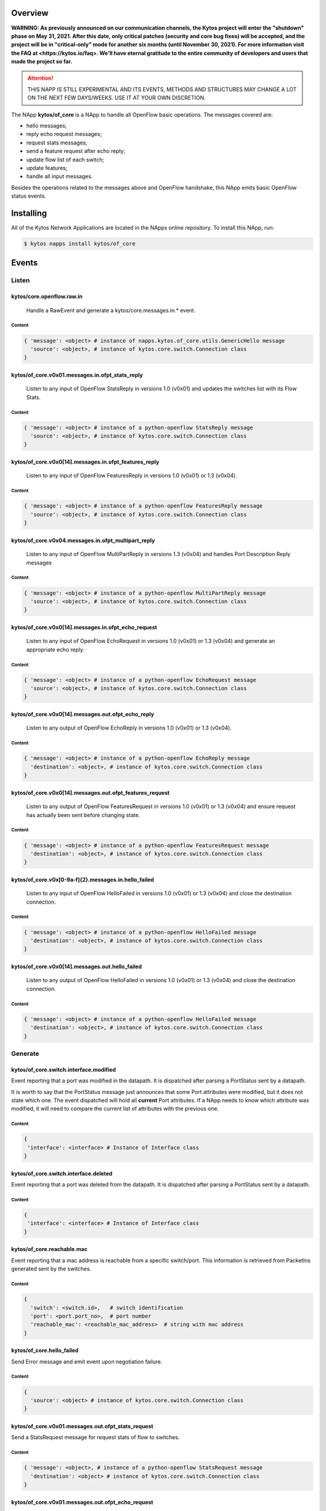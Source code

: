 ########
Overview
########

**WARNING: As previously announced on our communication channels, the Kytos
project will enter the "shutdown" phase on May 31, 2021. After this date,
only critical patches (security and core bug fixes) will be accepted, and the
project will be in "critical-only" mode for another six months (until November
30, 2021). For more information visit the FAQ at <https://kytos.io/faq>. We'll
have eternal gratitude to the entire community of developers and users that made
the project so far.**

|License| |Build| |Coverage| |Quality|

.. attention::

    THIS NAPP IS STILL EXPERIMENTAL AND ITS EVENTS, METHODS AND STRUCTURES MAY
    CHANGE A LOT ON THE NEXT FEW DAYS/WEEKS. USE IT AT YOUR OWN DISCRETION.

The NApp **kytos/of_core** is a NApp to handle all OpenFlow basic
operations. The messages covered are:

-  hello messages;
-  reply echo request messages;
-  request stats messages;
-  send a feature request after echo reply;
-  update flow list of each switch;
-  update features;
-  handle all input messages.

Besides the operations related to the messages above and OpenFlow handshake,
this NApp emits basic OpenFlow status events.

##########
Installing
##########

All of the Kytos Network Applications are located in the NApps online
repository. To install this NApp, run:

.. code:: shell

   $ kytos napps install kytos/of_core

######
Events
######

******
Listen
******

kytos/core.openflow.raw.in
==========================
  Handle a RawEvent and generate a kytos/core.messages.in.* event.

Content
-------

.. code-block:: python3

    { 'message': <object> # instance of napps.kytos.of_core.utils.GenericHello message
      'source': <object>, # instance of kytos.core.switch.Connection class
    }

kytos/of_core.v0x01.messages.in.ofpt_stats_reply
================================================
  Listen to any input of OpenFlow StatsReply in versions 1.0 (v0x01) and
  updates the switches list with its Flow Stats.

Content
-------

.. code-block:: python3

    { 'message': <object> # instance of a python-openflow StatsReply message
      'source': <object>, # instance of kytos.core.switch.Connection class
    }


kytos/of_core.v0x0[14].messages.in.ofpt_features_reply
======================================================
  Listen to any input of OpenFlow FeaturesReply in versions 1.0 (v0x01) or 1.3
  (v0x04).

Content
-------

.. code-block:: python3

    { 'message': <object> # instance of a python-openflow FeaturesReply message
      'source': <object>, # instance of kytos.core.switch.Connection class
    }

kytos/of_core.v0x04.messages.in.ofpt_multipart_reply
====================================================
  Listen to any input of OpenFlow MultiPartReply in versions 1.3 (v0x04) and
  handles Port Description Reply messages

Content
-------

.. code-block:: python3

    { 'message': <object> # instance of a python-openflow MultiPartReply message
      'source': <object>, # instance of kytos.core.switch.Connection class
    }

kytos/of_core.v0x0[14].messages.in.ofpt_echo_request
====================================================
  Listen to any input of OpenFlow EchoRequest in versions 1.0 (v0x01) or
  1.3 (v0x04) and generate an appropriate echo reply.

Content
-------

.. code-block:: python3

    { 'message': <object> # instance of a python-openflow EchoRequest message
      'source': <object>, # instance of kytos.core.switch.Connection class
    }


kytos/of_core.v0x0[14].messages.out.ofpt_echo_reply
===================================================
  Listen to any output of OpenFlow EchoReply in versions 1.0 (v0x01) or
  1.3 (v0x04).

Content
-------

.. code-block:: python3

    { 'message': <object> # instance of a python-openflow EchoReply message
      'destination': <object>, # instance of kytos.core.switch.Connection class
    }

kytos/of_core.v0x0[14].messages.out.ofpt_features_request
=========================================================
  Listen to any output of OpenFlow FeaturesRequest in versions 1.0 (v0x01) or
  1.3 (v0x04) and ensure request has actually been sent before changing state.

Content
-------

.. code-block:: python3

    { 'message': <object> # instance of a python-openflow FeaturesRequest message
      'destination': <object>, # instance of kytos.core.switch.Connection class
    }

kytos/of_core.v0x[0-9a-f]{2}.messages.in.hello_failed
=====================================================
  Listen to any input of OpenFlow HelloFailed in versions 1.0 (v0x01) or
  1.3 (v0x04) and close the destination connection.

Content
-------

.. code-block:: python3

    { 'message': <object> # instance of a python-openflow HelloFailed message
      'destination': <object>, # instance of kytos.core.switch.Connection class
    }

kytos/of_core.v0x0[14].messages.out.hello_failed
================================================
  Listen to any output of OpenFlow HelloFailed in versions 1.0 (v0x01) or
  1.3 (v0x04) and close the destination connection.

Content
-------

.. code-block:: python3

    { 'message': <object> # instance of a python-openflow HelloFailed message
      'destination': <object>, # instance of kytos.core.switch.Connection class
    }

********
Generate
********

kytos/of_core.switch.interface.modified
=======================================
Event reporting that a port was modified in the datapath.
It is dispatched after parsing a PortStatus sent by a datapath.

It is worth to say that the PortStatus message just announces that some Port
attributes were modified, but it does not state which one. The event dispatched
will hold all **current** Port attributes. If a NApp needs to know which
attribute was modified, it will need to compare the current list of attributes
with the previous one.

Content
-------

.. code-block:: python

   {
    'interface': <interface> # Instance of Interface class
   }

kytos/of_core.switch.interface.deleted
=====================================
Event reporting that a port was deleted from the datapath.
It is dispatched after parsing a PortStatus sent by a datapath.

Content
-------

.. code-block:: python

   {
    'interface': <interface> # Instance of Interface class
   }

kytos/of_core.reachable.mac
===============================
Event reporting that a mac address is reachable from a specific switch/port.
This information is retrieved from PacketIns generated sent by the switches.

Content
-------

.. code-block:: python

    {
      'switch': <switch.id>,   # switch identification
      'port': <port.port_no>,  # port number
      'reachable_mac': <reachable_mac_address>  # string with mac address
    }

kytos/of_core.hello_failed
==========================
Send Error message and emit event upon negotiation failure.

Content
-------

.. code-block:: python3

    {
      'source': <object> # instance of kytos.core.switch.Connection class
    }

kytos/of_core.v0x01.messages.out.ofpt_stats_request
===================================================
Send a StatsRequest message for request stats of flow to switches.

Content
-------

.. code-block:: python3

    { 'message': <object>, # instance of a python-openflow StatsRequest message
      'destination': <object> # instance of kytos.core.switch.Connection class
    }

kytos/of_core.v0x01.messages.out.ofpt_echo_request
==================================================
Send an EchoRequest to a datapath.

Content
-------

.. code-block:: python3

    { 'message': <object>, # instance of a python-openflow EchoRequest message
      'destination': <object> # instance of kytos.core.switch.Connection class
    }

kytos/of_core.v0x01.messages.out.ofpt_set_config
================================================
Send a SetConfig message after the Openflow handshake.

Content
-------

.. code-block:: python3

    { 'message': <object>, # instance of a python-openflow SetConfig message
      'destination': <object> # instance of kytos.core.switch.Connection class
    }

kytos/of_core.v0x01.messages.out.ofpt_hello
===========================================
Send back a Hello packet with the same version as the switch.

Content
-------

.. code-block:: python3

    { 'message': <object>, # instance of a python-openflow Hello message
      'destination': <object> # instance of kytos.core.switch.Connection class
    }

kytos/of_core.v0x04.messages.out.ofpt_multipart_request
=======================================================
Send a Port Description Request after the Features Reply.
This message will be a Multipart with the type ``OFPMP_PORT_DESC``.

Content
-------

.. code-block:: python3

    { 'message': <object>, # instance of a python-openflow MultiPart message
      'destination': <object> # instance of kytos.core.switch.Connection class
    }

kytos/of_core.v0x04.messages.out.ofpt_echo_request
==================================================
Send EchoRequest to a datapath.

Content
-------

.. code-block:: python3

    { 'message': <object>, # instance of a python-openflow EchoRequest message
      'destination': <object> # instance of kytos.core.switch.Connection class
    }

kytos/of_core.v0x04.messages.out.ofpt_set_config
================================================
Send a SetConfig message after the OpenFlow handshake.

Content
-------

.. code-block:: python3

    { 'message': <object>, # instance of a python-openflow SetConfig message
      'destination': <object> # instance of kytos.core.switch.Connection class
    }

kytos/of_core.v0x04.messages.out.ofpt_hello
===========================================
Send back a Hello packet with the same version as the switch.

Content
-------

.. code-block:: python3

    { 'message': <object>, # instance of a python-openflow Hello message
      'destination': <object> # instance of kytos.core.switch.Connection class
    }

kytos/of_core.v0x01.messages.in.{name}
======================================
Emit a KytosEvent for an incoming message containing the message
and the source.

Content
-------

.. code-block:: python3

    { 'message': <object>, # instance of a python-openflow
      'source': <object> # instance of kytos.core.switch.Connection class
    }

kytos/of_core.v0x0[14].messages.out.EchoReply
=============================================
Send an Echo Reply message to data path.

Content
-------

.. code-block:: python3

    { 'message': <object>, # instance of a python-openflow EchoReply message
      'destination': <object> # instance of kytos.core.switch.Connection class
    }

kytos/of_core.v0x0[14].messages.out.ofpt_error
==============================================
Send Error message and emit event upon negotiation failure.

Content
-------

.. code-block:: python3

    { 'message': <object>, # instance of a python-openflow ErrorMsg message
      'destination': <object> # instance of kytos.core.switch.Connection class
    }

kytos/of_core.v0x0[14].messages.out.ofpt_features_request
=========================================================
Send a feature request to the switch.

Content
-------

.. code-block:: python3

    { 'message': <object>, # instance of a python-openflow FeaturesRequest message
      'destination': <object> # instance of kytos.core.switch.Connection class
    }

.. |License| image:: https://img.shields.io/github/license/kytos/kytos.svg
   :target: https://github.com/kytos/of_core/blob/master/LICENSE
.. |Build| image:: https://scrutinizer-ci.com/g/kytos/of_core/badges/build.png?b=master
  :alt: Build status
  :target: https://scrutinizer-ci.com/g/kytos/of_core/?branch=master
.. |Coverage| image:: https://scrutinizer-ci.com/g/kytos/of_core/badges/coverage.png?b=master
  :alt: Code coverage
  :target: https://scrutinizer-ci.com/g/kytos/of_core/?branch=master
.. |Quality| image:: https://scrutinizer-ci.com/g/kytos/of_core/badges/quality-score.png?b=master
  :alt: Code-quality score
  :target: https://scrutinizer-ci.com/g/kytos/of_core/?branch=master